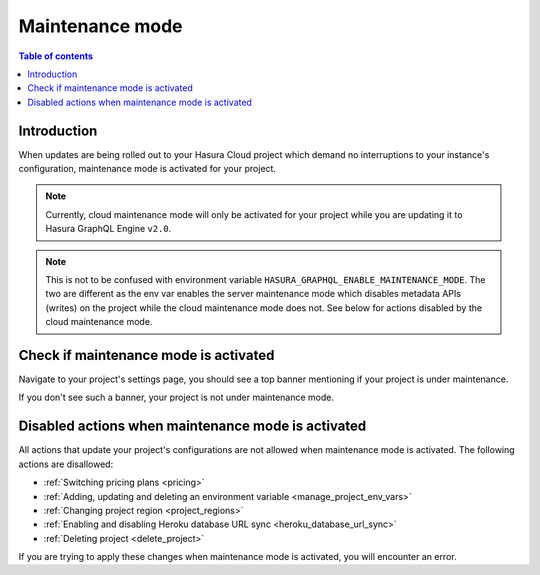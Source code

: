 .. meta::
   :description: Cloud maintenance mode 
   :keywords: hasura, docs, project, maintenance, maintenance mode

.. _cloud_maintenance_mode:

Maintenance mode
================

.. contents:: Table of contents
  :backlinks: none
  :depth: 2
  :local:

Introduction
------------

When updates are being rolled out to your Hasura Cloud project which demand 
no interruptions to your instance's configuration, maintenance mode is activated
for your project. 

.. note::

  Currently, cloud maintenance mode will only be activated for your project while you
  are updating it to Hasura GraphQL Engine ``v2.0``. 

.. note::
  
  This is not to be confused with environment variable ``HASURA_GRAPHQL_ENABLE_MAINTENANCE_MODE``. 
  The two are different as the env var enables the server maintenance mode which disables metadata APIs 
  (writes) on the project while the cloud maintenance mode does not. See below for actions disabled 
  by the cloud maintenance mode.

Check if maintenance mode is activated
--------------------------------------

Navigate to your project's settings page, you should see a top banner mentioning if 
your project is under maintenance. 

.. thumbnail:: /img/graphql/cloud/projects/maintenance-mode.png
   :alt: Project with maintenance mode activated

If you don't see such a banner, your project is not under maintenance mode.

Disabled actions when maintenance mode is activated
---------------------------------------------------

All actions that update your project's configurations are not allowed when maintenance
mode is activated. The following actions are disallowed: 

- :ref:`Switching pricing plans <pricing>`
- :ref:`Adding, updating and deleting an environment variable <manage_project_env_vars>`
- :ref:`Changing project region <project_regions>`
- :ref:`Enabling and disabling Heroku database URL sync <heroku_database_url_sync>`
- :ref:`Deleting project <delete_project>`


If you are trying to apply these changes when maintenance mode is activated, you will encounter 
an error. 


